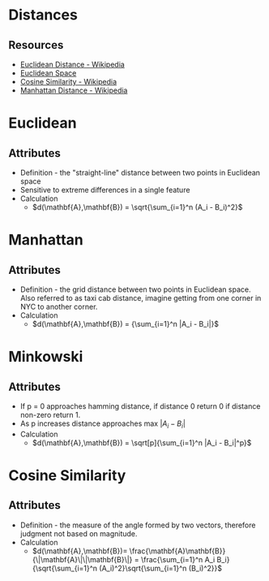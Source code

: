 * Distances
** Resources
- [[https://en.wikipedia.org/wiki/Euclidean_distance][Euclidean Distance - Wikipedia]]
- [[https://www.youtube.com/watch?v=xUkvr5Z0b8U][Euclidean Space]] 
- [[https://en.wikipedia.org/wiki/Cosine_similarity][Cosine Similarity - Wikipedia]]
- [[https://en.wikipedia.org/wiki/Taxicab_geometry][Manhattan Distance - Wikipedia]]

* Euclidean
** Attributes
+ Definition - the "straight-line" distance between two points in Euclidean space
+ Sensitive to extreme differences in a single feature
+ Calculation
  + $d(\mathbf{A},\mathbf{B}) = \sqrt{\sum_{i=1}^n (A_i - B_i)^2}$
* Manhattan
** Attributes
+ Definition - the grid distance between two points in Euclidean space. Also referred to as taxi cab distance, imagine getting from one corner in NYC to another corner.
+ Calculation
  + $d(\mathbf{A},\mathbf{B}) = {\sum_{i=1}^n |A_i - B_i|}$
* Minkowski
** Attributes
+ If p = 0 approaches hamming distance, if distance 0 return 0 if distance non-zero return 1.
+ As p increases distance approaches max $|A_i - B_i|$
+ Calculation
  + $d(\mathbf{A},\mathbf{B}) = \sqrt[p]{\sum_{i=1}^n |A_i - B_i|^p}$

* Cosine Similarity
** Attributes
+ Definition - the measure of the angle formed by two vectors, therefore judgment not based on magnitude.
+ Calculation
  + $d(\mathbf{A},\mathbf{B})= \frac{\mathbf{A}\mathbf{B}}{\|\mathbf{A}\|\|\mathbf{B}\|} = \frac{\sum_{i=1}^n A_i B_i}{\sqrt{\sum_{i=1}^n (A_i)^2}\sqrt{\sum_{i=1}^n (B_i)^2}}$

